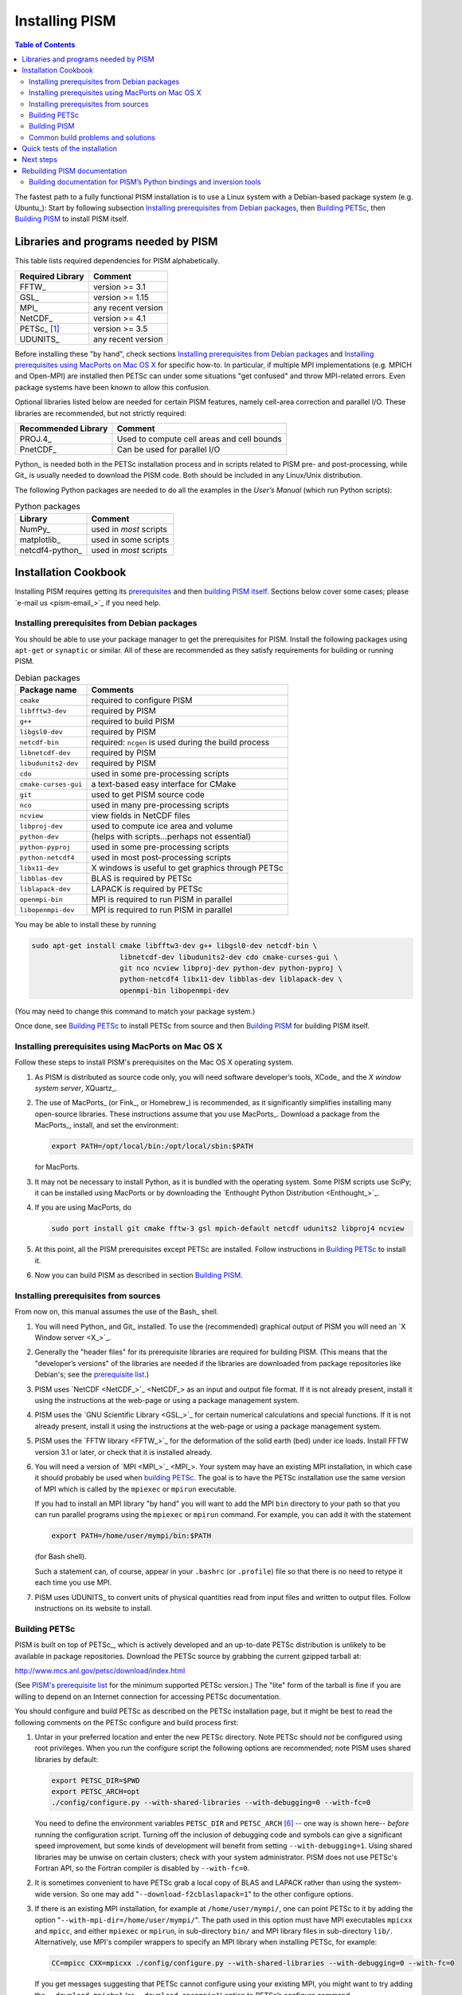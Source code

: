 Installing PISM
+++++++++++++++

.. contents:: Table of Contents

The fastest path to a fully functional PISM installation is to use a Linux system with a Debian-based package system (e.g. Ubuntu_): Start by following subsection `Installing prerequisites from Debian packages`_, then `Building PETSc`_, then `Building PISM`_ to install PISM itself.

Libraries and programs needed by PISM
=====================================

This table lists required dependencies for PISM alphabetically.

.. csv-table::
   :header: Required Library, Comment

   FFTW_,       version >= 3.1
   GSL_,        version >= 1.15
   MPI_,        any recent version
   NetCDF_,     version >= 4.1
   PETSc_ [1]_, version >= 3.5
   UDUNITS_,    any recent version

Before installing these "by hand", check sections `Installing prerequisites from Debian packages`_ and `Installing prerequisites using MacPorts on Mac OS X`_ for specific how-to. In particular, if multiple MPI implementations (e.g. MPICH and Open-MPI) are installed then PETSc can under some situations "get confused" and throw MPI-related errors. Even package systems have been known to allow this confusion.

Optional libraries listed below are needed for certain PISM features, namely cell-area correction and parallel I/O. These libraries are recommended, but not strictly required:

.. csv-table::
   :header: Recommended Library, Comment

   PROJ.4_,  Used to compute cell areas and cell bounds
   PnetCDF_, Can be used for parallel I/O


Python_ is needed both in the PETSc installation process and in scripts related to PISM pre- and post-processing, while Git_ is usually needed to download the PISM code. Both should be included in any Linux/Unix distribution.

The following Python packages are needed to do all the examples in the *User’s Manual* (which run Python scripts):

.. csv-table:: Python packages
   :header: Library, Comment

   NumPy_,          used in *most* scripts
   matplotlib_,     used in some scripts
   netcdf4-python_, used in *most* scripts

Installation Cookbook
=====================

Installing PISM requires getting its `prerequisites <Libraries and programs needed by PISM_>`_ and then `building PISM itself <Building PISM_>`_. Sections below cover some cases; please `e-mail us <pism-email_>`_ if you need help.

Installing prerequisites from Debian packages
---------------------------------------------

You should be able to use your package manager to get the prerequisites
for PISM. Install the following packages using ``apt-get`` or
``synaptic`` or similar. All of these are recommended as they satisfy
requirements for building or running PISM.

.. csv-table:: Debian packages
   :header: Package name, Comments

   ``cmake``,            required to configure PISM
   ``libfftw3-dev``,     required by PISM
   ``g++``,              required to build PISM
   ``libgsl0-dev``,      required by PISM
   ``netcdf-bin``,       required: ``ncgen`` is used during the build process
   ``libnetcdf-dev``,    required by PISM
   ``libudunits2-dev``,  required by PISM
   ``cdo``,              used in some pre-processing scripts
   ``cmake-curses-gui``, a text-based easy interface for CMake
   ``git``,              used to get PISM source code
   ``nco``,              used in many pre-processing scripts
   ``ncview``,           view fields in NetCDF files
   ``libproj-dev``,      used to compute ice area and volume
   ``python-dev``,       (helps with scripts…perhaps not essential)
   ``python-pyproj``,    used in some pre-processing scripts
   ``python-netcdf4``,   used in most post-processing scripts
   ``libx11-dev``,       X windows is useful to get graphics through PETSc
   ``libblas-dev``,      BLAS is required by PETSc
   ``liblapack-dev``,    LAPACK is required by PETSc
   ``openmpi-bin``,      MPI is required to run PISM in parallel
   ``libopenmpi-dev``,   MPI is required to run PISM in parallel

You may be able to install these by running

.. code-block:: none

   sudo apt-get install cmake libfftw3-dev g++ libgsl0-dev netcdf-bin \
                        libnetcdf-dev libudunits2-dev cdo cmake-curses-gui \
                        git nco ncview libproj-dev python-dev python-pyproj \
                        python-netcdf4 libx11-dev libblas-dev liblapack-dev \
                        openmpi-bin libopenmpi-dev

(You may need to change this command to match your package system.)

Once done, see `Building PETSc`_ to install PETSc from source and then `Building PISM`_ for building PISM itself.

Installing prerequisites using MacPorts on Mac OS X
---------------------------------------------------

Follow these steps to install PISM's prerequisites on the Mac OS X
operating system.

#. As PISM is distributed as source code only, you will need software developer’s tools, XCode_ and the *X window system server*, XQuartz_.

#. The use of MacPorts_ (or Fink_, or Homebrew_) is recommended, as it significantly simplifies installing many open-source libraries. These instructions assume that you use MacPorts_. Download a package from the MacPorts_, install, and set the environment:

   .. code:: bash

      export PATH=/opt/local/bin:/opt/local/sbin:$PATH

   for MacPorts.

#. It may not be necessary to install Python, as it is bundled with the operating system. Some PISM scripts use SciPy; it can be installed using MacPorts or by downloading the `Enthought Python Distribution <Enthought_>`_.

#. If you are using MacPorts, do

   .. code:: bash

      sudo port install git cmake fftw-3 gsl mpich-default netcdf udunits2 libproj4 ncview

#. At this point, all the PISM prerequisites except PETSc are installed. Follow instructions in `Building PETSc`_ to install it.

#. Now you can build PISM as described in section `Building PISM`_.

Installing prerequisites from sources
-------------------------------------

From now on, this manual assumes the use of the Bash_ shell.

#. You will need Python_ and Git_ installed. To use the (recommended) graphical output of PISM you will need an `X Window server <X_>`_.

#. Generally the "header files" for its prerequisite libraries are required for building PISM. (This means that the "developer’s versions" of the libraries are needed if the libraries are downloaded from package repositories like Debian's; see the `prerequisite list <Libraries and programs needed by PISM_>`_.)

#. PISM uses `NetCDF <NetCDF_>`_ as an input and output file format. If it is not already present, install it using the instructions at the web-page or using a package management system.

#. PISM uses the `GNU Scientific Library <GSL_>`_ for certain numerical calculations and special functions. If it is not already present, install it using the instructions at the web-page or using a package management system.

#. PISM uses the `FFTW library <FFTW_>`_ for the deformation of the solid earth (bed) under ice loads. Install FFTW version 3.1 or later, or check that it is installed already.

#. You will need a version of `MPI <MPI_>`_. Your system may have an existing MPI installation, in which case it should probably be used when `building PETSc <Building PETSc_>`_. The goal is to have the PETSc installation use the same version of MPI which is called by the ``mpiexec`` or ``mpirun`` executable.

   If you had to install an MPI library "by hand" you will want to add
   the MPI ``bin`` directory to your path so that you can run parallel
   programs using the ``mpiexec`` or ``mpirun`` command. For example,
   you can add it with the statement

   .. code:: bash

      export PATH=/home/user/mympi/bin:$PATH

   (for Bash shell).

   Such a statement can, of course, appear in your ``.bashrc`` (or
   ``.profile``) file so that there is no need to retype it each time
   you use MPI.

#. PISM uses UDUNITS_ to convert units of physical quantities read from input files and written to output files. Follow instructions on its website to install.

Building PETSc
--------------

PISM is built on top of PETSc_, which is actively developed and an up-to-date PETSc distribution is unlikely to be available in package repositories. Download the PETSc source by grabbing the current gzipped tarball at:

http://www.mcs.anl.gov/petsc/download/index.html

(See `PISM's prerequisite list <Libraries and programs needed by PISM_>`_ for the minimum supported PETSc version.) The "lite" form of the tarball is fine if you are willing to depend on an Internet connection for accessing PETSc documentation.

You should configure and build PETSc as described on the PETSc installation page, but it might be best to read the following comments on the PETSc configure and build process first:

#. Untar in your preferred location and enter the new PETSc directory. Note PETSc should *not* be configured using root privileges. When you run the configure script the following options are recommended; note PISM uses shared libraries by default:

   .. code:: bash

      export PETSC_DIR=$PWD
      export PETSC_ARCH=opt
      ./config/configure.py --with-shared-libraries --with-debugging=0 --with-fc=0

   You need to define the environment variables ``PETSC_DIR`` and ``PETSC_ARCH`` [6]_ -- one way is shown here-- *before* running the configuration script. Turning off the inclusion of debugging code and symbols can give a significant speed improvement, but some kinds of development will benefit from setting ``--with-debugging=1``. Using shared libraries may be unwise on certain clusters; check with your system administrator. PISM does not use PETSc's Fortran API, so the Fortran compiler is disabled by ``--with-fc=0``.

#. It is sometimes convenient to have PETSc grab a local copy of BLAS and LAPACK rather than using the system-wide version. So one may add "``--download-f2cblaslapack=1``" to the other configure options.

#. If there is an existing MPI installation, for example at ``/home/user/mympi/``, one can point PETSc to it by adding the option "``--with-mpi-dir=/home/user/mympi/``". The path used in this option must have MPI executables ``mpicxx`` and ``mpicc``, and either ``mpiexec`` or ``mpirun``, in sub-directory ``bin/`` and MPI library files in sub-directory ``lib/``. Alternatively, use MPI's compiler wrappers to specify an MPI library when installing PETSc, for example:

   .. code:: shell

      CC=mpicc CXX=mpicxx ./config/configure.py --with-shared-libraries --with-debugging=0 --with-fc=0

   If you get messages suggesting that PETSc cannot configure using your existing MPI, you might want to try adding the ``--download-mpich=1`` (or ``--download-openmpi=1``) option to PETSc’s configure command.

#. Configuration of PETSc for a batch system requires special procedures described at the PETSc documentation site. One starts with a configure option ``--with-batch=1``. See the "Installing on machine requiring cross compiler or a job scheduler" section of the `PETSc installation page <PETSc-installation_>`_.

#. Configuring PETSc may take a moment even when everything goes smoothly. A value for the environment variable ``PETSC_ARCH`` will be reported at the end of the configure process; take note of this value. One may always reconfigure with additional ``PETSC_ARCH`` as needed.

#. After ``configure.py`` finishes, you will need to ``make all test`` in the PETSc directory and watch the result. If the X Windows system is functional some example viewers will appear; as noted you will need the X header files for this to work.

Building PISM
-------------

At this point you have configured the environment which PISM needs.

To make sure that the key PETSc and MPI prerequisites work properly together, so that you can run PISM in parallel, you might want to make sure that the correct ``mpiexec`` can be found, by setting your ``PATH``. For instance, if you used the option ``--download-mpich=1`` in the PETSc configure, the MPI ``bin`` directory will have a path like ``$PETSC_DIR/$PETSC_ARCH/bin``. Thus the following lines might appear in your ``.bashrc`` or ``.profile``, if not there already:

.. code:: bash

   export PETSC_DIR=/home/user/petsc-3.7.0/
   export PETSC_ARCH=opt
   export PATH=$PETSC_DIR/$PETSC_ARCH/bin/:$PATH

From now on we will assume that the ``PETSC_ARCH`` and ``PETSC_DIR`` variables are set.

You are ready to build PISM itself, which is a much quicker procedure, as follows:

#. Get the latest source for PISM using the Git_ version control system:

   Check `PISM's website <PISM_>`_ for the latest version of PISM.

   .. _git-clone:

   Run

   .. code:: bash

      git clone git://github.com/pism/pism.git pism-stable

   A directory called "``pism-stable``" will be created. Note that in the future when you enter that directory, ``git pull`` will update to the latest revision of PISM. [2]_

#. Build PISM:[3]_

   .. code:: bash

      mkdir -p pism-stable/build
      cd pism-stable/build
      PISM_INSTALL_PREFIX=~/pism cmake ..
      make install

   Here ``pism-stable`` is the directory containing PISM source code while ``~/pism`` is the directory PISM will be installed into. All the temporary files created during the build process will be in ``pism-stable/build`` created above.

   You might need to add ``CC`` and ``CXX`` to the ``cmake`` command:

   .. code:: bash

      PISM_INSTALL_PREFIX=~/pism CC=mpicc CXX=mpicxx cmake ..

   Whether this is necessary or not depends on your MPI setup.

   Commands above will configure PISM to be installed in ``~/pism/bin`` and ``~/pism/lib/`` then compile and install all its executables and scripts.

   If your operating system does not support shared libraries [4]_, then set ``Pism_LINK_STATICALLY`` to "ON". This can be done by either running

   .. code:: bash

      cmake -DPism_LINK_STATICALLY=ON ..

   or by using ``ccmake`` [5]_ run

   .. code:: bash

      ccmake ..

   and then change ``Pism_LINK_STATICALLY`` (and then press ``c`` to "configure" and ``g`` to "generate Makefiles"). Then run ``make install``.

   Object files created during the build process (located in the ``build`` sub-directory) are not automatically deleted after installing PISM, so run "``make clean``" if space is an issue. You can also delete the build directory altogether if you are not planning on re-compiling PISM.

   Note that when using Intel's compiler high optimization settings such as ``-O3``, ``-fp-model precise`` may be needed to get reproducible model results. Set it using ``ccmake`` or by setting ``CFLAGS`` and ``CXXFLAGS`` environment variables when building PISM's prerequisites and PISM itself.

   .. code:: bash

      export CFLAGS="-fp-model precise"
      export CXXFLAGS="-fp-model precise"
      cmake [other options] ..

#. PISM executables can be run most easily by adding the ``bin/`` sub-directory in your selected install path (``~/pism/bin`` in the example above) to your ``PATH``. For instance, this command can be done in the Bash_ shell or in your ``.bashrc`` file:

   .. code:: bash

      export PATH=~/pism/bin:$PATH

#. Now see section `Quick tests of the installation`_ or the *Getting Started* section of the *User’s Manual* to continue.

Common build problems and solutions
-----------------------------------

We recommend using ``ccmake``, the text-based CMake interface to adjust PISM’s build parameters. One can also set CMake cache variables using the ``-D`` command-line option (``cmake -Dvariable=value``) or by editing ``CMakeCache.txt`` in the build directory.

Here are some issues we know about.

-  Sometimes, if a system has more than one MPI installation CMake finds the wrong one. To tell it which one to use, set ``MPI_LIBRARY`` and related variables by using ``ccmake``. You can also set environment variables ``CC`` and ``CXX`` to point to MPI wrappers:

   .. code:: bash

      CC=mpicc CXX=mpicxx cmake path/to/pism-source

   It is also possible to guide CMake’s configuration mechanism by setting ``MPI_COMPILER`` to the compiler (such as ``mpicc``) corresponding to the MPI installation you want to use, setting ``MPI_LIBRARY`` to ``MPI_LIBRARY-NOTFOUND`` and re-running CMake.

-  If you are compiling PISM on a system using a cross-compiler, you will need to disable CMake’s tests trying to determine if PETSc is installed properly. To do this, set ``PETSC_EXECUTABLE_RUNS`` to "yes".

   To tell CMake where to look for libraries for the target system, see `CMake cross compiling <CMake-cross-compiling_>`_ and the paragraph about ``CMAKE_FIND_ROOT_PATH`` in particular.

-  Note that the PISM build system uses ``ncgen`` from the NetCDF package to generate the configuration file ``pism_config.nc``. This means that a working NetCDF installation is required on both the "host" and the "target" systems when cross-compiling PISM.

-  Some systems support static libraries only. To build PISM statically and tell CMake not to try to link to shared libraries, set ``Pism_LINK_STATICALLY`` to ``ON`` using ``ccmake``.

-  You can set ``Pism_LOOK_FOR_LIBRARIES`` to "``OFF``" to disable all heuristics and set compiler flags by hand. See `HPC builds <HPC-builds_>`_ for examples.

Quick tests of the installation
===============================

Once you’re done with the installation, a few tests can confirm that PISM is functioning correctly.

#. Try a MPI four process verification run:

   .. code:: bash

      mpiexec -n 4 pismv -test G -y 200

   If you see some output and a final ``Writing model state`` ``to file ’unnamed.nc’`` then PISM completed successfully. At the end of this run you get measurements of the difference between the numerical result and the exact solution. See the *User’s Manual* for more on PISM verification.

   The above "``-n 4``" run should work even if there is only one actual processor (core) on your machine. (In that case MPI will just run multiple processes on the one processor.) This run will also produce a NetCDF output file ``unnamed.nc``, which can be read and viewed by NetCDF tools.

#. Try an EISMINT II run using the PETSc viewers (under the X window system):

   .. code-block:: none

      pisms -y 5000 -view thk,temppabase,velsurf_mag

   When using such viewers and ``mpiexec`` the additional final option ``-display :0`` is sometimes required to enable MPI to use X, like this:

   .. code-block:: none

       mpiexec -n 2 pisms -y 5000 -view thk,temppabase,velsurf_mag -display :0

   Also ``-drawpause 0.1`` or similar may be needed if the figures are refreshing too fast.

#. Run a basic suite of software tests. To do this, make sure that NCO_ and Python packages NumPy_ and netcdf4-python_ are installed. Also, the CMake flag ``Pism_BUILD_EXTRA_EXECS`` should be ``ON``. Then run:

   .. code:: bash

      make       # do this if you changed something with CMake
      make test

   in the build directory. The message at the bottom should say "``100% tests passed, 0 tests failed out of XX``" or similar. Feel free to `send us <pism-email_>`_ the output of ``make test``. if any failed tests cannot be resolved.

Next steps
==========

Start with the *User’s Manual*, which has a "Getting started" section. A copy is on-line at the `PISM homepage <PISM_>`_, along with a `source code <pism-browser_>`_ (HTML). Completely up-to-date documentation can be built from LaTeX source in the ``doc/`` sub-directory, as described in the next section.

A final reminder with respect to installation: Let’s assume you have checked out a copy of PISM using Git, `as described above <git-clone_>`_. You can then update your copy of PISM to the latest version by running ``git pull`` in the PISM directory and ``make install`` in your build directory.

Rebuilding PISM documentation
=============================

You might want to rebuild the documentation from source, as PISM and its
documentation evolve together. These tools are required:

.. csv-table::
   :header: Tool, Comment

   LaTeX_,    needed for rebuilding any of the documentation
   doxygen_,  required to rebuild the *Browser* from source
   graphviz_, required to rebuild the *Browser* from source

To rebuild PISM documentation, change to the PISM build directory and do

.. csv-table::
   :header: Command, Comment

   ``make pism_manual``,  "to build the *User’s Manual*, ``pism_manual.pdf``"
   ``make pism_forcing``, "to build the *PISM’s Climate Forcing Components* document, ``pism_forcing.pdf``"
   ``make browser``,       to build the *PISM Source Code Browser*.

To build documentation on a system without PISM’s prerequisite libraries
(such as MPI and PETSc), assuming that PISM sources are in
``~/pism-stable``, do the following:

.. code:: shell

   cd ~/pism-stable
   mkdir doc-build # create a build directory
   cd doc-build
   cmake ../doc

then commands "``make pism_manual``", "``make pism_forcing``" and others (see above) will work as expected.

Building documentation for PISM’s Python bindings and inversion tools
---------------------------------------------------------------------

The documentation for PISM’s Python bindings uses the documentation-generation tool Sphinx_. The bindings make scripting and interactive PISM possible, but many PISM users will not need them. Installing them is required to use PISM for inversion of surface velocities for basal shear stress and ice hardness. Building their documentation is strongly-recommended before use.

Sphinx_ can be installed using ``apt-get`` or MacPorts_; see the website for more details. For example, do

.. code:: shell

   sudo apt-get install sphinx-common

The bindings documentation also requires the Sphinx extension called ``sphinxcontrib.bibtex``, which may come with some Sphinx packages (but not with Debian packages at this time). Without it you will see this error when you try to build the bindings documentation:

.. code-block:: none

   Extension error:
   Could not import extension sphinxcontrib.bibtex (exception: No module named bibtex)

To install it see http://sphinxcontrib-bibtex.readthedocs.io/en/latest/.

Note that if you install Sphinx using MacPorts_, you will install a version that depends on your Python version, and its executables will have names that depend on the Python version, e.g. ``sphinx-build-2.7`` rather than ``sphinx-build`` for Python 2.7. You will want to set up aliases so that the standard names work as well. To do this,

.. code-block:: none

    sudo port select sphinx py27-sphinx

(replacing ``py27-sphinx`` with ``py26-sphinx`` for Python 2.6, etc.) If you opt not to do this, you can tell CMake the name of your Sphinx executable using

.. code-block:: none

   cmake -DSPHINX_EXECUTABLE=sphinx-build-2.7 ...

for example.

Now you can build the documentation. In the PISM build directory, do

.. code-block:: none

    make pismpython_docs

If you get an error like

.. code-block:: none

   make: *** No rule to make target `pismpython_docs'.  Stop.

then re-run ``cmake ..`` or ``ccmake ..``, making sure that Sphinx is installed (see above); the ``pismpython_docs`` make target will then be present.

The main page for the documentation is then in ``doc/pismpython/html/index.html`` inside your build directory. The documentation build can take some time while it builds a large number of small images from LaTeX formulas.

.. rubric:: Footnotes

.. [1] "PETSc" is pronounced "pet-see".

.. [2] Of course, after ``git pull`` you will ``make -C build install`` to recompile and re-install PISM.

.. [3] Please report any problems you meet at these build stages by `sending us <pism-email_>`_ the output.

.. [4] This might be necessary if you’re building on a Cray XT5 or a Sun Opteron Cluster, for example.

.. [5] Install the ``cmake-curses-gui`` package to get ``ccmake`` on Ubuntu_.

.. [6] The ``PETSC_ARCH`` variable is just a string you can use to choose different PETSc configurations and does not have any other significance.
